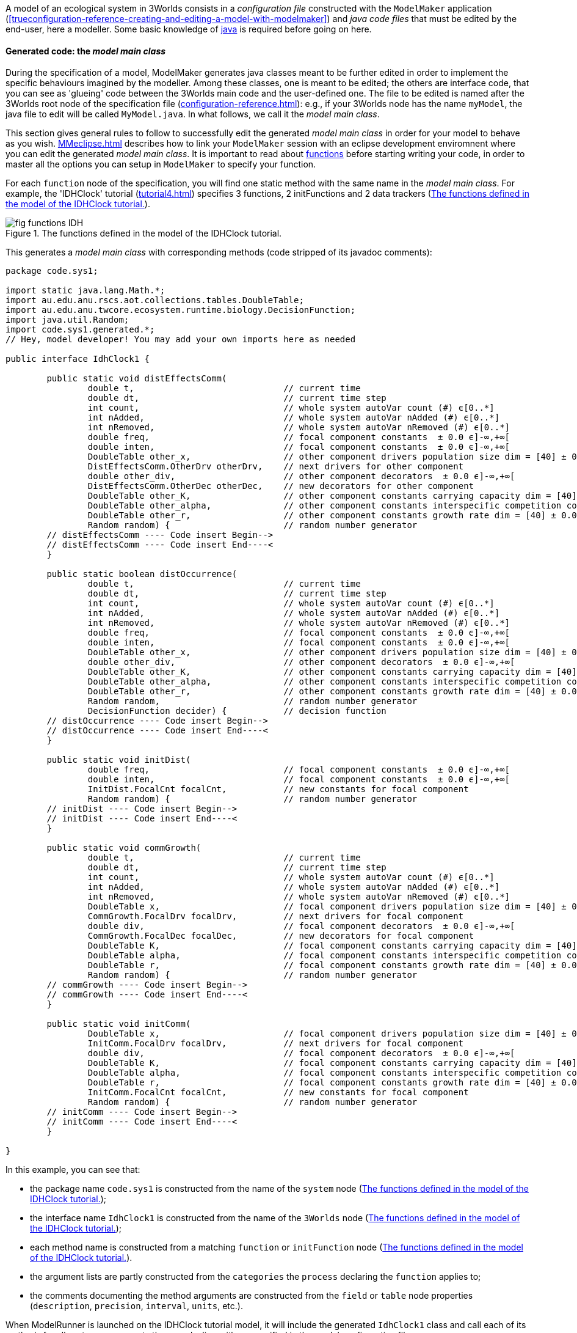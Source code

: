 A model of an ecological system in 3Worlds consists in a _configuration file_ constructed with the `ModelMaker` application (<<trueconfiguration-reference-creating-and-editing-a-model-with-modelmaker>>) and _java code files_ that must be edited by the end-user, here a modeller. Some basic knowledge of https://en.wikiversity.org/wiki/Java_Programming/Introduction[java] is required before going on here.

==== Generated code: the __model main class__

During the specification of a model, ModelMaker generates java classes meant to be further edited in order to implement the specific behaviours imagined by the modeller. Among these classes, one is meant to be edited; the others are interface code, that you can see as 'glueing' code between the 3Worlds main code and the user-defined one. The file to be edited is named after the 3Worlds root node of the specification file (<<configuration-reference.adoc#truethe-3worlds-node>>): e.g., if your 3Worlds node has the name `myModel`, the java file to edit will be called `MyModel.java`. In what follows, we call it the __model main class__.

This section gives general rules to follow to successfully edit the generated _model main class_ in order for your model to behave as you wish. <<MMeclipse.adoc#truesetting-up-a-java-development-environment-for-the-user-code>> describes how to link your `ModelMaker` session with an eclipse development enviromnent where you can edit the generated _model main class_. It is important to read about  <<configuration-ecosystem-dynamics#truefunction,functions>> before starting writing your code, in order to master all the options you can setup in `ModelMaker` to specify your function.

For each `function` node of the specification, you will find one static method with the same name in the _model main class_. For example, the 'IDHClock' tutorial (<<tutorial4.adoc#truetutorial-4-elaborating-the-model-structure-testing-the-intermediate-disturbance-hypothesis>>) specifies 3 functions, 2 initFunctions and 2 data trackers (<<fig-idhClock-functions>>).

[#fig-idhClock-functions]
.The functions defined in the model of the IDHClock tutorial.
image::fig-functions-IDH.png[align="center"]

This generates a _model main class_ with corresponding methods (code stripped of its javadoc comments):

[source%nowrap,java]
----
package code.sys1;

import static java.lang.Math.*;
import au.edu.anu.rscs.aot.collections.tables.DoubleTable;
import au.edu.anu.twcore.ecosystem.runtime.biology.DecisionFunction;
import java.util.Random;
import code.sys1.generated.*;
// Hey, model developer! You may add your own imports here as needed

public interface IdhClock1 {

	public static void distEffectsComm(
		double t,                             // current time
		double dt,                            // current time step
		int count,                            // whole system autoVar count (#) ϵ[0..*]
		int nAdded,                           // whole system autoVar nAdded (#) ϵ[0..*]
		int nRemoved,                         // whole system autoVar nRemoved (#) ϵ[0..*]
		double freq,                          // focal component constants  ± 0.0 ϵ]-∞,+∞[
		double inten,                         // focal component constants  ± 0.0 ϵ]-∞,+∞[
		DoubleTable other_x,                  // other component drivers population size dim = [40] ± 0.0 ϵ]-∞,+∞[
		DistEffectsComm.OtherDrv otherDrv,    // next drivers for other component 
		double other_div,                     // other component decorators  ± 0.0 ϵ]-∞,+∞[
		DistEffectsComm.OtherDec otherDec,    // new decorators for other component 
		DoubleTable other_K,                  // other component constants carrying capacity dim = [40] ± 0.0 ϵ]-∞,+∞[
		DoubleTable other_alpha,              // other component constants interspecific competition coefficient dim = [40,40] ± 0.0 ϵ]-∞,+∞[
		DoubleTable other_r,                  // other component constants growth rate dim = [40] ± 0.0 ϵ]-∞,+∞[
		Random random) {                      // random number generator
	// distEffectsComm ---- Code insert Begin-->
	// distEffectsComm ---- Code insert End----<
	}

	public static boolean distOccurrence(
		double t,                             // current time
		double dt,                            // current time step
		int count,                            // whole system autoVar count (#) ϵ[0..*]
		int nAdded,                           // whole system autoVar nAdded (#) ϵ[0..*]
		int nRemoved,                         // whole system autoVar nRemoved (#) ϵ[0..*]
		double freq,                          // focal component constants  ± 0.0 ϵ]-∞,+∞[
		double inten,                         // focal component constants  ± 0.0 ϵ]-∞,+∞[
		DoubleTable other_x,                  // other component drivers population size dim = [40] ± 0.0 ϵ]-∞,+∞[
		double other_div,                     // other component decorators  ± 0.0 ϵ]-∞,+∞[
		DoubleTable other_K,                  // other component constants carrying capacity dim = [40] ± 0.0 ϵ]-∞,+∞[
		DoubleTable other_alpha,              // other component constants interspecific competition coefficient dim = [40,40] ± 0.0 ϵ]-∞,+∞[
		DoubleTable other_r,                  // other component constants growth rate dim = [40] ± 0.0 ϵ]-∞,+∞[
		Random random,                        // random number generator
		DecisionFunction decider) {           // decision function
	// distOccurrence ---- Code insert Begin-->
	// distOccurrence ---- Code insert End----<
	}

	public static void initDist(
		double freq,                          // focal component constants  ± 0.0 ϵ]-∞,+∞[
		double inten,                         // focal component constants  ± 0.0 ϵ]-∞,+∞[
		InitDist.FocalCnt focalCnt,           // new constants for focal component 
		Random random) {                      // random number generator
	// initDist ---- Code insert Begin-->
	// initDist ---- Code insert End----<
	}

	public static void commGrowth(
		double t,                             // current time
		double dt,                            // current time step
		int count,                            // whole system autoVar count (#) ϵ[0..*]
		int nAdded,                           // whole system autoVar nAdded (#) ϵ[0..*]
		int nRemoved,                         // whole system autoVar nRemoved (#) ϵ[0..*]
		DoubleTable x,                        // focal component drivers population size dim = [40] ± 0.0 ϵ]-∞,+∞[
		CommGrowth.FocalDrv focalDrv,         // next drivers for focal component 
		double div,                           // focal component decorators  ± 0.0 ϵ]-∞,+∞[
		CommGrowth.FocalDec focalDec,         // new decorators for focal component 
		DoubleTable K,                        // focal component constants carrying capacity dim = [40] ± 0.0 ϵ]-∞,+∞[
		DoubleTable alpha,                    // focal component constants interspecific competition coefficient dim = [40,40] ± 0.0 ϵ]-∞,+∞[
		DoubleTable r,                        // focal component constants growth rate dim = [40] ± 0.0 ϵ]-∞,+∞[
		Random random) {                      // random number generator
	// commGrowth ---- Code insert Begin-->
	// commGrowth ---- Code insert End----<
	}

	public static void initComm(
		DoubleTable x,                        // focal component drivers population size dim = [40] ± 0.0 ϵ]-∞,+∞[
		InitComm.FocalDrv focalDrv,           // next drivers for focal component 
		double div,                           // focal component decorators  ± 0.0 ϵ]-∞,+∞[
		DoubleTable K,                        // focal component constants carrying capacity dim = [40] ± 0.0 ϵ]-∞,+∞[
		DoubleTable alpha,                    // focal component constants interspecific competition coefficient dim = [40,40] ± 0.0 ϵ]-∞,+∞[
		DoubleTable r,                        // focal component constants growth rate dim = [40] ± 0.0 ϵ]-∞,+∞[
		InitComm.FocalCnt focalCnt,           // new constants for focal component 
		Random random) {                      // random number generator
	// initComm ---- Code insert Begin-->
	// initComm ---- Code insert End----<
	}

}
----

In this example, you can see that:

* the package name `code.sys1` is constructed from the name of the `system` node (<<fig-idhClock-functions>>);
* the interface name `IdhClock1` is constructed from the name of the `3Worlds` node (<<fig-idhClock-functions>>);
* each method name is constructed from a matching `function` or `initFunction` node (<<fig-idhClock-functions>>).
* the argument lists are partly constructed from the `categories` the `process` declaring the `function` applies to;
* the comments documenting the method arguments are constructed from the `field` or `table` node properties (`description`, `precision`, `interval`, `units`, etc.).

When ModelRunner is launched on the IDHClock tutorial model, it will include the generated `IdhClock1` class and call each of its methods for all system components they are dealing with as specified in the model configuration file.

As you can see in this example, the body of each method is empty, only containing two comments:

[source,java]
----
	// initComm ---- Code insert Begin-->
	// initComm ---- Code insert End----<
----
These are the __code insertion markers__. The user-defined code must be inserted between these two lines.

WARNING: Never remove the __code insertion markers__ as they are used by 3Worlds when using code <<configuration-ecosystem-dynamics.adoc#truefunction,snippets>>.


As _model main class_ is a java __**interface**__, all data is passed as arguments to its static methods. As you can see in the example above, there may be many arguments. If you look closely, you will see that these arguments match the _descriptors_ that were attached to the _categories_ to which the _processes_ apply. All this information is provided in the _model main class_ as javadoc comments. For example, the javadoc comment of the `commGrowth` method above produces this output:

image::fig-javadoc-idhclock.png[align="center"]

This comment recalls the categories to which the `commGrowth` method applies, which timer it follows and which time units it uses, and any other useful information like precedence between methods as specified by `dependsOn` cross-links between processes.

Finally, the __model main class__ itself has a general javadoc description that gives some information about how to insert useful code into its methods:

image::fig-javadoc-idhclock2.png[align="center"]

==== __Model main class__ method arguments

The list of arguments of each method is defined by its <<configuration-ecosystem-dynamics.adoc#truefunction,function type>>, the organisation level to which it applies (system, life cycle, group or component), the categories or relation types it applies to, and the user-defined data structures attached to these.

* the first and second argument are _the current time_ _**t**_ and __current time step **dt**__, passed by the simulator as double values in units of the `timeModel` of the parent `process` of the `function`. 

+
CAUTION: In the case of multiple timers, for `ClockTimers`, the current time step may be different from the timer's `dt` property because it is the time since last simulator iteration, which may have been triggered by a different timer.

**[HERE]**


* For all function types which process applies to categories (`appliesTo ->  category`), i.e. `ChangeCategoryDecision`, `ChangeState`, `DeleteDecision`, `CreateOtherDecision`, there is an additional argument, the system component which will be affected by the computations, called __focal__.

* For all function types which process applies to relations (`appliesTo ->  relationType`), i.e. `ChangeOtherCategoryDecision`, `ChangeOtherState`, `DeleteOtherDecision`, `ChangeRelationState`, `MaintainRelationDecision`, and for `RelateToDecision`, there  is another additional argument, a second system component, the one at the other end of the relation starting from __focal__, called __other__.

==== generic method fields

In addition to these arguments, every function class has a protected field called `localContext` that contain contextual data that may be used in computations. The local context data consist in:

** __ecosystem__-level data, i.e. ecosystem population data (= number [source,]
+
----
focalContext.ecosystemPopulationData
focalContext.ecosystemName
----

** __life cycle__-level data, i.e. life cycle parameters, population data, and name:
+
----
focalContext.lifeCycleParameters
focalContext.lifeCyclePopulationData
focalContext.lifeCycleName
----

** __group__-level data, i.e. group parameters, population data, and name. A group represents here components sharing the same categories and same parameter set (eg _species_ characteristics for living organisms).
+
----
focalContext.groupParameters
focalContext.groupPopulationData
focalContext.groupCycleName
----

`PopulationData` has 3 accessible fields: `count`, `nremoved` and `nAdded`.


**TODO** update this

* The `changeState(...)` method of the `ChangeState` and `ChangeRelationState` function types, and the `changeOtherState(...)` method of the `ChangeOtherState` function type,  are expected to compute changes in state variables of the _focal_ component or relation *[NB: this is not yet implemented for relations]*, or the _other_ component in the case of the `ChangeOtherState` function. The state variables are found in `focal.currentState()`, a read-only set of values, and new values may be computed into `focal.nextState()`.

* The `delete(...)` method of the `DeleteDecision` and `DeleteOtherDecision` must return a `boolean` value. If `true` is returned, this will trigger the removal of the _focal_ (for `DeleteDecision`) or _other_ component (for `DeleteOtherDecision`). 

TIP: In all `...Decision` functions except `CreateOtherDecision`, a helper method called `decide(double proba)` is available. This method will return true with probability `proba` and can be used to return a boolean result based on a probability computation. This method uses the in-built <<a,random stream facility>> of 3Worlds.

* The `nNew(...)` method of the `CreateOtherDecision` function takes an extra argument called `newType`, which is the category name of the newly created component, as per the life cycle. `nNew(...)` returns a number of new components to create as a decimal number (`double`): the _integral part_ directly translates into a number of new components, while the _decimal part_ is used as a probability of an extra new component. This way, very low fecundity probabilities can be simulated.

TIP: If there are >1 possible descendant categories, the `nNew(...)` method will be called as many times, with the `newType` parameter changing accordingly. The `nNew(...)` method must be prepared to handle multiple choices in such case (for example with a `switch` statement).

* The `changeCategory(...)` method of the `ChangeCategoryDecision` and `ChangeOtherCategoryDecision` function types returns a category name (`String`), that of the new recruit. This name must be consistent with the life cycle information. After the function is executed, the  _focal_ (for `ChangeCategoryDecision`) or the _other_ (for `ChangeOtherCategoryDecision`) component is recruited to its new category.

* The `maintainRelation(...)` method of the `MaintainRelationDecision` and the `relate(...)` method of the `RelateToDecision` both return a `boolean` value. If `true` is returned, the relation is maintained/set between the two components, otherwise it is removed/not set.**[TODO: a lot to add when indexers come in]**
